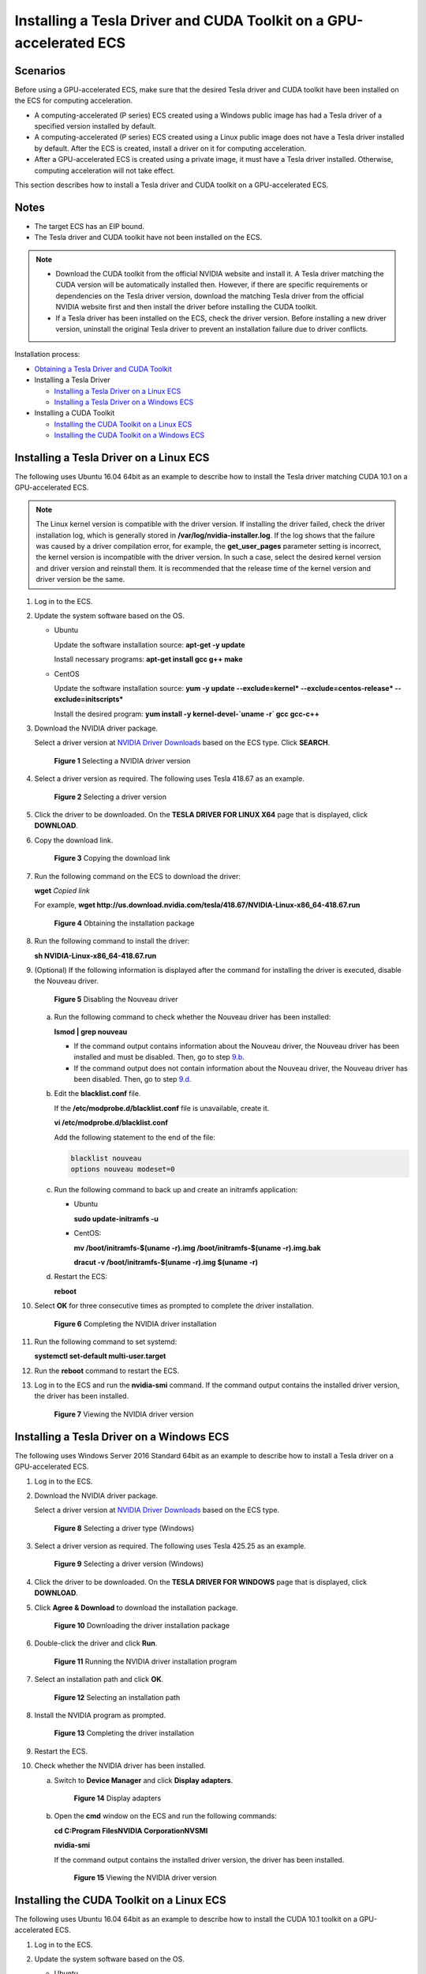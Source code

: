 Installing a Tesla Driver and CUDA Toolkit on a GPU-accelerated ECS
===================================================================

Scenarios
---------

Before using a GPU-accelerated ECS, make sure that the desired Tesla driver and CUDA toolkit have been installed on the ECS for computing acceleration.

-  A computing-accelerated (P series) ECS created using a Windows public image has had a Tesla driver of a specified version installed by default.
-  A computing-accelerated (P series) ECS created using a Linux public image does not have a Tesla driver installed by default. After the ECS is created, install a driver on it for computing acceleration.
-  After a GPU-accelerated ECS is created using a private image, it must have a Tesla driver installed. Otherwise, computing acceleration will not take effect.

This section describes how to install a Tesla driver and CUDA toolkit on a GPU-accelerated ECS.

Notes
-----

-  The target ECS has an EIP bound.
-  The Tesla driver and CUDA toolkit have not been installed on the ECS.

.. note::

   -  Download the CUDA toolkit from the official NVIDIA website and install it. A Tesla driver matching the CUDA version will be automatically installed then. However, if there are specific requirements or dependencies on the Tesla driver version, download the matching Tesla driver from the official NVIDIA website first and then install the driver before installing the CUDA toolkit.
   -  If a Tesla driver has been installed on the ECS, check the driver version. Before installing a new driver version, uninstall the original Tesla driver to prevent an installation failure due to driver conflicts.

Installation process:

-  `Obtaining a Tesla Driver and CUDA Toolkit <../../instances/(optional)_installing_a_driver_and_toolkit/obtaining_a_tesla_driver_and_cuda_toolkit.html>`__
-  Installing a Tesla Driver

   -  `Installing a Tesla Driver on a Linux ECS <#enustopic0149470468section1728514576397>`__
   -  `Installing a Tesla Driver on a Windows ECS <#enustopic0149470468section244363219171>`__

-  Installing a CUDA Toolkit

   -  `Installing the CUDA Toolkit on a Linux ECS <#enustopic0149470468section1034245773916>`__
   -  `Installing the CUDA Toolkit on a Windows ECS <#enustopic0149470468section0337133719497>`__

Installing a Tesla Driver on a Linux ECS
----------------------------------------

The following uses Ubuntu 16.04 64bit as an example to describe how to install the Tesla driver matching CUDA 10.1 on a GPU-accelerated ECS.

.. note::

   The Linux kernel version is compatible with the driver version. If installing the driver failed, check the driver installation log, which is generally stored in **/var/log/nvidia-installer.log**. If the log shows that the failure was caused by a driver compilation error, for example, the **get_user_pages** parameter setting is incorrect, the kernel version is incompatible with the driver version. In such a case, select the desired kernel version and driver version and reinstall them. It is recommended that the release time of the kernel version and driver version be the same.

#. Log in to the ECS.

#. Update the system software based on the OS.

   -  Ubuntu

      Update the software installation source: **apt-get -y update**

      Install necessary programs: **apt-get install gcc g++ make**

   -  CentOS

      Update the software installation source: **yum -y update --exclude=kernel\* --exclude=centos-release\* --exclude=initscripts\***

      Install the desired program: **yum install -y kernel-devel-`uname -r\` gcc gcc-c++**

#. Download the NVIDIA driver package.

   Select a driver version at `NVIDIA Driver Downloads <https://www.nvidia.com/Download/index.aspx?lang=en-us>`__ based on the ECS type. Click **SEARCH**.

   .. figure:: /_static/images/en-us_image_0234354896.png
      :alt: Click to enlarge
      :figclass: imgResize
   

      **Figure 1** Selecting a NVIDIA driver version

#. Select a driver version as required. The following uses Tesla 418.67 as an example.

   .. figure:: /_static/images/en-us_image_0234354931.png
      :alt: Click to enlarge
      :figclass: imgResize
   

      **Figure 2** Selecting a driver version

#. Click the driver to be downloaded. On the **TESLA DRIVER FOR LINUX X64** page that is displayed, click **DOWNLOAD**.

#. Copy the download link.

   .. figure:: /_static/images/en-us_image_0234355284.png
      :alt: Click to enlarge
      :figclass: imgResize
   

      **Figure 3** Copying the download link

#. Run the following command on the ECS to download the driver:

   **wget** *Copied link*

   For example, **wget http://us.download.nvidia.com/tesla/418.67/NVIDIA-Linux-x86_64-418.67.run**

   .. figure:: /_static/images/en-us_image_0234355299.png
      :alt: Click to enlarge
      :figclass: imgResize
   

      **Figure 4** Obtaining the installation package

#. Run the following command to install the driver:

   **sh NVIDIA-Linux-x86_64-418.67.run**

#. (Optional) If the following information is displayed after the command for installing the driver is executed, disable the Nouveau driver.

   .. figure:: /_static/images/en-us_image_0250287387.png
      :alt: Click to enlarge
      :figclass: imgResize
   

      **Figure 5** Disabling the Nouveau driver

   a. Run the following command to check whether the Nouveau driver has been installed:

      **lsmod \| grep nouveau**

      -  If the command output contains information about the Nouveau driver, the Nouveau driver has been installed and must be disabled. Then, go to step `9.b <#enustopic0149470468li073251517124>`__.
      -  If the command output does not contain information about the Nouveau driver, the Nouveau driver has been disabled. Then, go to step `9.d <#enustopic0149470468li9819105753916>`__.

   b. Edit the **blacklist.conf** file.

      If the **/etc/modprobe.d/blacklist.conf** file is unavailable, create it.

      **vi /etc/modprobe.d/blacklist.conf**

      Add the following statement to the end of the file:

      .. code-block::

         blacklist nouveau
         options nouveau modeset=0

   c. Run the following command to back up and create an initramfs application:

      -  Ubuntu

         **sudo update-initramfs -u**

      -  CentOS:

         **mv /boot/initramfs-$(uname -r).img /boot/initramfs-$(uname -r).img.bak**

         **dracut -v /boot/initramfs-$(uname -r).img $(uname -r)**

   d. Restart the ECS:

      **reboot**

#. Select **OK** for three consecutive times as prompted to complete the driver installation.

   .. figure:: /_static/images/en-us_image_0250287611.png
      :alt: Click to enlarge
      :figclass: imgResize
   

      **Figure 6** Completing the NVIDIA driver installation

#. Run the following command to set systemd:

   **systemctl set-default multi-user.target**

#. Run the **reboot** command to restart the ECS.

#. Log in to the ECS and run the **nvidia-smi** command. If the command output contains the installed driver version, the driver has been installed.

   .. figure:: /_static/images/en-us_image_0234355305.png
      :alt: Click to enlarge
      :figclass: imgResize
   

      **Figure 7** Viewing the NVIDIA driver version

Installing a Tesla Driver on a Windows ECS
------------------------------------------

The following uses Windows Server 2016 Standard 64bit as an example to describe how to install a Tesla driver on a GPU-accelerated ECS.

#. Log in to the ECS.

#. Download the NVIDIA driver package.

   Select a driver version at `NVIDIA Driver Downloads <https://www.nvidia.com/Download/index.aspx?lang=en-us>`__ based on the ECS type.

   .. figure:: /_static/images/en-us_image_0234356929.png
      :alt: Click to enlarge
      :figclass: imgResize
   

      **Figure 8** Selecting a driver type (Windows)

#. Select a driver version as required. The following uses Tesla 425.25 as an example.

   .. figure:: /_static/images/en-us_image_0234356990.png
      :alt: Click to enlarge
      :figclass: imgResize
   

      **Figure 9** Selecting a driver version (Windows)

#. Click the driver to be downloaded. On the **TESLA DRIVER FOR WINDOWS** page that is displayed, click **DOWNLOAD**.

#. Click **Agree & Download** to download the installation package.

   .. figure:: /_static/images/en-us_image_0234357031.png
      :alt: Click to enlarge
      :figclass: imgResize
   

      **Figure 10** Downloading the driver installation package

#. Double-click the driver and click **Run**.

   .. figure:: /_static/images/en-us_image_0234357053.png
      :alt: Click to enlarge
      :figclass: imgResize
   

      **Figure 11** Running the NVIDIA driver installation program

#. Select an installation path and click **OK**.

   .. figure:: /_static/images/en-us_image_0234357336.png
      :alt: Click to enlarge
      :figclass: imgResize
   

      **Figure 12** Selecting an installation path

#. Install the NVIDIA program as prompted.

   .. figure:: /_static/images/en-us_image_0234357355.png
      :alt: Click to enlarge
      :figclass: imgResize
   

      **Figure 13** Completing the driver installation

#. Restart the ECS.

#. Check whether the NVIDIA driver has been installed.

   a. Switch to **Device Manager** and click **Display adapters**.

      .. figure:: /_static/images/en-us_image_0234357385.png
         :alt: Click to enlarge
         :figclass: imgResize
      

         **Figure 14** Display adapters

   b. Open the **cmd** window on the ECS and run the following commands:

      **cd C:\Program Files\NVIDIA Corporation\NVSMI**

      **nvidia-smi**

      If the command output contains the installed driver version, the driver has been installed.

      .. figure:: /_static/images/en-us_image_0234357365.png
         :alt: Click to enlarge
         :figclass: imgResize
      

         **Figure 15** Viewing the NVIDIA driver version

Installing the CUDA Toolkit on a Linux ECS
------------------------------------------

The following uses Ubuntu 16.04 64bit as an example to describe how to install the CUDA 10.1 toolkit on a GPU-accelerated ECS.

#. Log in to the ECS.

#. Update the system software based on the OS.

   -  Ubuntu

      Update the software installation source: **apt-get -y update**

      Install necessary programs: **apt-get install gcc g++ make**

   -  CentOS

      Update the software installation source: **yum -y update --exclude=kernel\* --exclude=centos-release\* --exclude=initscripts\***

      Install the desired program: **yum install -y kernel-devel-`uname -r\` gcc gcc-c++**

#. On the CUDA download page, set parameters according to the information shown in `Obtaining a Tesla Driver and CUDA Toolkit <../../instances/(optional)_installing_a_driver_and_toolkit/obtaining_a_tesla_driver_and_cuda_toolkit.html>`__.

   .. figure:: /_static/images/en-us_image_0250288087.png
      :alt: Click to enlarge
      :figclass: imgResize
   

      **Figure 16** Selecting a CUDA version

#. Find the link for downloading CUDA 10.1 and copy the link.

   .. figure:: /_static/images/en-us_image_0250288474.png
      :alt: Click to enlarge
      :figclass: imgResize
   

      **Figure 17** Copying the link for downloading CUDA

5. Run the following command on the ECS to download CUDA:

   **wget** *Copied link*

   For example, **wget https://developer.nvidia.com/compute/cuda/10.1/Prod/local_installers/cuda_10.1.105_418.39_linux.run**

   .. figure:: /_static/images/en-us_image_0234358619.png
      :alt: Click to enlarge
      :figclass: imgResize
   

      **Figure 18** Downloading CUDA

6.  Install CUDA.

    Follow the instructions provided on the official NVIDIA website.

    .. figure:: /_static/images/en-us_image_0250288371.png
       :alt: Click to enlarge
       :figclass: imgResize
    

       **Figure 19** Installing CUDA

7.  Run the following command to install CUDA:

    **sh cuda_10.1.243_418.87.00_linux.run**

8.  Select **accept** on the installation page and press **Enter**.

    .. figure:: /_static/images/en-us_image_0234358634.png
       :alt: Click to enlarge
       :figclass: imgResize
    

       **Figure 20** Installing CUDA_1

9.  Select **Install** and press **Enter** to start the installation.

    .. figure:: /_static/images/en-us_image_0234358642.png
       :alt: Click to enlarge
       :figclass: imgResize
    

       **Figure 21** Installing CUDA_2

    .. figure:: /_static/images/en-us_image_0234358704.png
       :alt: Click to enlarge
       :figclass: imgResize
    

       **Figure 22** Completing the installation

10. Run the following command to switch to **/usr/local/cuda-10.1/samples/1_Utilities/deviceQuery**:

    **cd /usr/local/cuda-10.1/samples/1_Utilities/deviceQuery**

11. Run the **make** command to automatically compile the deviceQuery program.

12. Run the following command to check whether CUDA has been installed:

    **./deviceQuery**

    If the command output contains the CUDA version, CUDA has been installed.

    .. figure:: /_static/images/en-us_image_0234358719.png
       :alt: Click to enlarge
       :figclass: imgResize
    

       **Figure 23** deviceQuery common output

13. Check the CUDA version.

    **/usr/local/cuda/bin/nvcc -V**

    .. figure:: /_static/images/en-us_image_0234358804.png
       :alt: Click to enlarge
       :figclass: imgResize
    

       **Figure 24** Checking the CUDA version

14. Run the following command to enable the persistent mode:

    **sudo nvidia-smi -pm 1**

    Enabling the persistent mode optimizes the GPU performance on Linux ECSs.

Installing the CUDA Toolkit on a Windows ECS
--------------------------------------------

The following uses Windows Server 2016 Standard 64bit as an example to describe how to install the CUDA 10.1 toolkit on a GPU-accelerated ECS.

#. Log in to the ECS.

#. On the CUDA download page, set parameters according to the information shown in `Downloading a CUDA Toolkit <../../instances/(optional)_installing_a_driver_and_toolkit/obtaining_a_tesla_driver_and_cuda_toolkit.html#enustopic0213874991section10203125783920>`__.

   .. figure:: /_static/images/en-us_image_0250288895.png
      :alt: Click to enlarge
      :figclass: imgResize
   

      **Figure 25** Selecting a CUDA version

#. Find the link for downloading CUDA 10.1.

   .. figure:: /_static/images/en-us_image_0250289123.png
      :alt: Click to enlarge
      :figclass: imgResize
   

      **Figure 26** Finding the link for downloading CUDA

#. Click **Download** to download the CUDA toolkit.

#. Double-click the installation file and click **Run** to install the CUDA toolkit.

   .. figure:: /_static/images/en-us_image_0234360248.png
      :alt: **Figure 27** Installing CUDA
   

      **Figure 27** Installing CUDA

#. On the **CUDA Setup Package** page, select an installation path and click **OK**.

   .. figure:: /_static/images/en-us_image_0234360274.png
      :alt: Click to enlarge
      :figclass: imgResize
   

      **Figure 28** Selecting an installation path

#. Install the CUDA toolkit as prompted.

   .. figure:: /_static/images/en-us_image_0234360255.png
      :alt: Click to enlarge
      :figclass: imgResize
   

      **Figure 29** Completing the installation

8. Check whether CUDA has been installed

   Open the **cmd** window and run the following command:

   **nvcc -V**

   If the command output contains the CUDA version, CUDA has been installed.

   .. figure:: /_static/images/en-us_image_0234360293.png
      :alt: **Figure 30** Successful installation
   

      **Figure 30** Successful installation


